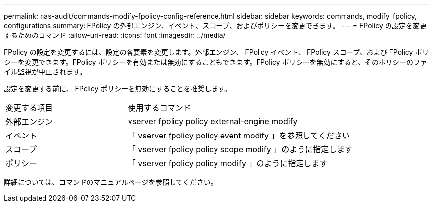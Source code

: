 ---
permalink: nas-audit/commands-modify-fpolicy-config-reference.html 
sidebar: sidebar 
keywords: commands, modify, fpolicy, configurations 
summary: FPolicy の外部エンジン、イベント、スコープ、およびポリシーを変更できます。 
---
= FPolicy の設定を変更するためのコマンド
:allow-uri-read: 
:icons: font
:imagesdir: ../media/


[role="lead"]
FPolicy の設定を変更するには、設定の各要素を変更します。外部エンジン、 FPolicy イベント、 FPolicy スコープ、および FPolicy ポリシーを変更できます。FPolicy ポリシーを有効または無効にすることもできます。FPolicy ポリシーを無効にすると、そのポリシーのファイル監視が中止されます。

設定を変更する前に、 FPolicy ポリシーを無効にすることを推奨します。

[cols="35,65"]
|===


| 変更する項目 | 使用するコマンド 


 a| 
外部エンジン
 a| 
vserver fpolicy policy external-engine modify



 a| 
イベント
 a| 
「 vserver fpolicy policy event modify 」を参照してください



 a| 
スコープ
 a| 
「 vserver fpolicy policy scope modify 」のように指定します



 a| 
ポリシー
 a| 
「 vserver fpolicy policy modify 」のように指定します

|===
詳細については、コマンドのマニュアルページを参照してください。
